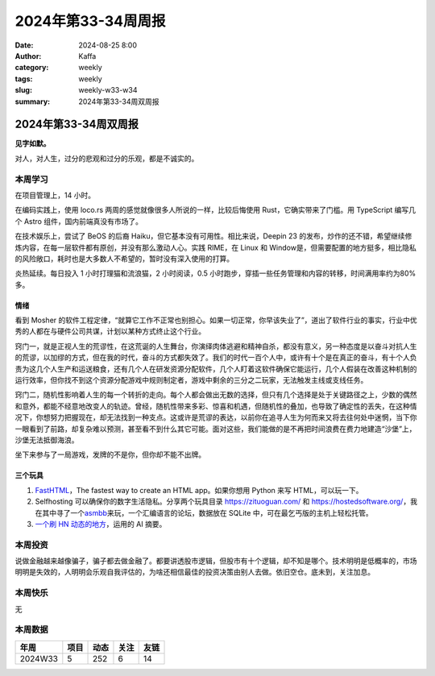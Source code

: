 2024年第33-34周周报
##################################################

:date: 2024-08-25 8:00
:author: Kaffa
:category: weekly
:tags: weekly
:slug: weekly-w33-w34
:summary: 2024年第33-34周双周报

2024年第33-34周双周报
============================================

**见字如默。**

对人，对人生，过分的悲观和过分的乐观，都是不诚实的。

本周学习
----------

在项目管理上，14 小时。

在编码实践上，使用 loco.rs 两周的感觉就像很多人所说的一样，比较后悔使用 Rust，它确实带来了门槛。用 TypeScript 编写几个 Astro 组件，国内前端真没有市场了。

在技术娱乐上，尝试了 BeOS 的后裔 Haiku，但它基本没有可用性。相比来说，Deepin 23 的发布，炒作的还不错，希望继续修炼内容，在每一层软件都有原创，并没有那么激动人心。实践 RIME，在 Linux 和 Window是，但需要配置的地方挺多，相比隐私的风险敞口，耗时也是大多数人不希望的，暂时没有深入使用的打算。

炎热延续。每日投入 1 小时打理猫和流浪猫，2 小时阅读，0.5 小时跑步，穿插一些任务管理和内容的转移，时间满用率约为80% 多。

情绪
^^^^^^^^^^^^^^^^^^^^

看到 Mosher 的软件工程定律，“就算它工作不正常也别担心。如果一切正常，你早该失业了”，道出了软件行业的事实，行业中优秀的人都在与硬件公司共谋，计划以某种方式终止这个行业。

窍门一，就是正视人生的荒谬性，在这荒诞的人生舞台，你演绎肉体逃避和精神自杀，都没有意义，另一种态度是以奋斗对抗人生的荒谬，以加缪的方式，但在我的时代，奋斗的方式都失效了。我们的时代一百个人中，或许有十个是在真正的奋斗，有十个人负责为这几个人生产和运送粮食，还有几个人在研发资源分配软件，几个人盯着这软件确保它能运行，几个人假装在改善这种机制的运行效率，但你找不到这个资源分配游戏中规则制定者，游戏中剩余的三分之二玩家，无法触发主线或支线任务。

窍门二，随机性影响着人生的每一个转折的走向。每个人都会做出无数的选择，但只有几个选择是处于关键路径之上，少数的偶然和意外，都能不经意地改变人的轨迹。曾经，随机性带来多彩、惊喜和机遇，但随机性的叠加，也导致了确定性的丢失，在这种情况下，你想努力把握现在，却无法找到一种支点。这或许是荒谬的表达，以前你在追寻人生为何而来又将去往何处中迷惘，当下你一眼看到了前路，却复杂难以预测，甚至看不到什么其它可能。面对这些，我们能做的是不再把时间浪费在费力地建造“沙堡”上，沙堡无法抵御海浪。

坐下来参与了一局游戏，发牌的不是你，但你却不能不出牌。


三个玩具
^^^^^^^^^^^^^^^^^^^^

1. `FastHTML <https://fastht.ml/>`_\ ，The fastest way to create an HTML app。如果你想用 Python 来写 HTML，可以玩一下。

2. Selfhosting 可以确保你的数字生活隐私。分享两个玩具目录 https://zituoguan.com/ 和 https://hostedsoftware.org/，我在其中寻了一个\ `asmbb <https://asmbb.org/what-is-asmbb.1/>`_\ 来玩，一个汇编语言的论坛，数据放在 SQLite 中，可在最乞丐版的主机上轻松托管。

3. `一个刷 HN 动态的地方 <https://www.supertechfans.com/>`_\ ，运用的 AI 摘要。

本周投资
----------

说做金融越来越像骗子，骗子都去做金融了。都要讲透股市逻辑，但股市有十个逻辑，却不知是哪个。技术明明是低概率的，市场明明是失效的，人明明会乐观自我评估的，为啥还相信最佳的投资决策由别人去做。依旧空仓。底未到，关注加息。

本周快乐
----------

无

本周数据
------------

========== ========== ========== ========== ==========
年周        项目       动态       关注       友链
========== ========== ========== ========== ==========
2024W33    5          252        6          14
========== ========== ========== ========== ==========

